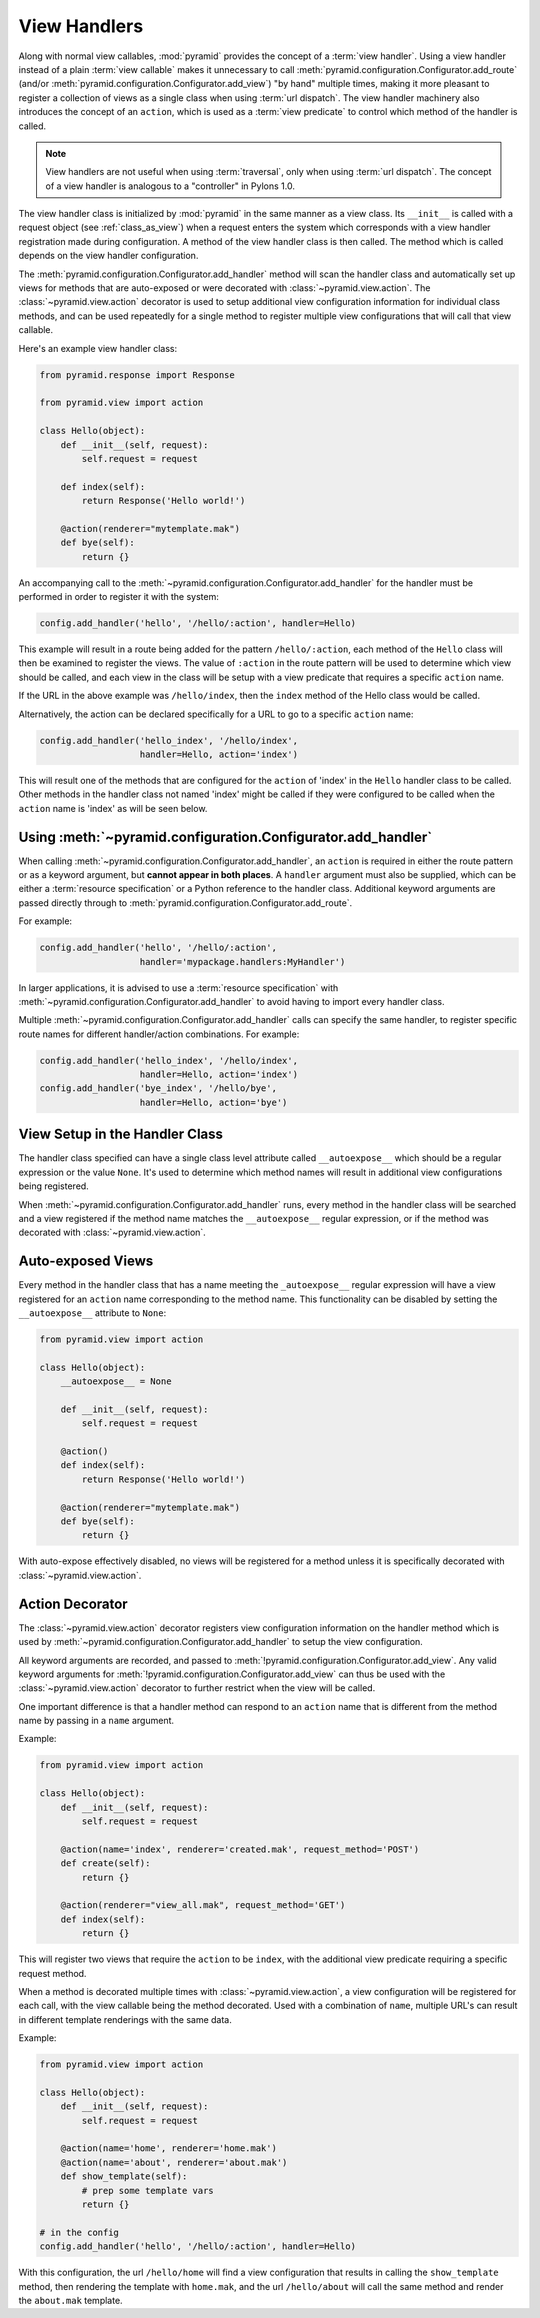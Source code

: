 .. _handlers_chapter:

View Handlers
=============

Along with normal view callables, :mod:`pyramid` provides the concept of a
:term:`view handler`.  Using a view handler instead of a plain :term:`view
callable` makes it unnecessary to call
:meth:`pyramid.configuration.Configurator.add_route` (and/or
:meth:`pyramid.configuration.Configurator.add_view`) "by hand" multiple
times, making it more pleasant to register a collection of views as a single
class when using :term:`url dispatch`.  The view handler machinery also
introduces the concept of an ``action``, which is used as a :term:`view
predicate` to control which method of the handler is called.

.. note:: 

   View handlers are not useful when using :term:`traversal`, only when using
   :term:`url dispatch`.  The concept of a view handler is analogous to a
   "controller" in Pylons 1.0.

The view handler class is initialized by :mod:`pyramid` in the same manner as
a view class.  Its ``__init__`` is called with a request object (see
:ref:`class_as_view`) when a request enters the system which corresponds with
a view handler registration made during configuration. A method of the view
handler class is then called. The method which is called depends on the view
handler configuration.

The :meth:`pyramid.configuration.Configurator.add_handler` method will scan
the handler class and automatically set up views for methods that are
auto-exposed or were decorated with :class:`~pyramid.view.action`. The
:class:`~pyramid.view.action` decorator is used to setup additional view
configuration information for individual class methods, and can be used
repeatedly for a single method to register multiple view configurations that
will call that view callable.

Here's an example view handler class:

.. code-block:: python
    
    from pyramid.response import Response
   
    from pyramid.view import action
   
    class Hello(object):
        def __init__(self, request):
            self.request = request
       
        def index(self):
            return Response('Hello world!')

        @action(renderer="mytemplate.mak")
        def bye(self):
            return {}

An accompanying call to the
:meth:`~pyramid.configuration.Configurator.add_handler` for the handler must
be performed in order to register it with the system:

.. code-block:: python

    config.add_handler('hello', '/hello/:action', handler=Hello)

This example will result in a route being added for the pattern
``/hello/:action``, each method of the ``Hello`` class will then be examined
to register the views. The value of ``:action`` in the route pattern will be
used to determine which view should be called, and each view in the class will
be setup with a view predicate that requires a specific ``action`` name.

If the URL in the above example was ``/hello/index``, then the ``index``
method of the Hello class would be called.

Alternatively, the action can be declared specifically for a URL to go to a
specific ``action`` name:

.. code-block:: python
    
    config.add_handler('hello_index', '/hello/index', 
                       handler=Hello, action='index')

This will result one of the methods that are configured for the ``action`` of
'index' in the ``Hello`` handler class to be called. Other methods in the
handler class not named 'index' might be called if they were configured to be
called when the ``action`` name is 'index' as will be seen below.


Using :meth:`~pyramid.configuration.Configurator.add_handler`
-------------------------------------------------------------

When calling :meth:`~pyramid.configuration.Configurator.add_handler`, an
``action`` is required in either the route pattern or as a keyword argument,
but **cannot appear in both places**. A ``handler`` argument must also be
supplied, which can be either a :term:`resource specification` or a Python
reference to the handler class. Additional keyword arguments are passed
directly through to :meth:`pyramid.configuration.Configurator.add_route`.

For example:

.. code-block:: python
    
    config.add_handler('hello', '/hello/:action',
                       handler='mypackage.handlers:MyHandler')

In larger applications, it is advised to use a :term:`resource specification`
with :meth:`~pyramid.configuration.Configurator.add_handler` to avoid having
to import every handler class.

Multiple :meth:`~pyramid.configuration.Configurator.add_handler` calls can
specify the same handler, to register specific route names for different
handler/action combinations. For example:

.. code-block:: python
    
    config.add_handler('hello_index', '/hello/index', 
                       handler=Hello, action='index')
    config.add_handler('bye_index', '/hello/bye', 
                       handler=Hello, action='bye')


View Setup in the Handler Class
-------------------------------

The handler class specified can have a single class level attribute called
``__autoexpose__`` which should be a regular expression or the value
``None``. It's used to determine which method names will result in additional
view configurations being registered.

When :meth:`~pyramid.configuration.Configurator.add_handler` runs, every
method in the handler class will be searched and a view registered if the
method name matches the ``__autoexpose__`` regular expression, or if the
method was decorated with :class:`~pyramid.view.action`.

Auto-exposed Views
------------------

Every method in the handler class that has a name meeting the
``_autoexpose__`` regular expression will have a view registered for an
``action`` name corresponding to the method name. This functionality can be
disabled by setting the ``__autoexpose__`` attribute to ``None``:

.. code-block:: python

    from pyramid.view import action
   
    class Hello(object):
        __autoexpose__ = None
        
        def __init__(self, request):
            self.request = request
        
        @action()
        def index(self):
            return Response('Hello world!')

        @action(renderer="mytemplate.mak")
        def bye(self):
            return {}

With auto-expose effectively disabled, no views will be registered for a
method unless it is specifically decorated with :class:`~pyramid.view.action`.

Action Decorator
----------------

The :class:`~pyramid.view.action` decorator registers view configuration
information on the handler method which is used by
:meth:`~pyramid.configuration.Configurator.add_handler` to setup the view
configuration.

All keyword arguments are recorded, and passed to
:meth:`!pyramid.configuration.Configurator.add_view`. Any valid keyword
arguments for :meth:`!pyramid.configuration.Configurator.add_view` can thus be
used with the :class:`~pyramid.view.action` decorator to further restrict when
the view will be called.

One important difference is that a handler method can respond to an ``action``
name that is different from the method name by passing in a ``name`` argument.

Example:

.. code-block:: python
    
    from pyramid.view import action
   
    class Hello(object):
        def __init__(self, request):
            self.request = request
        
        @action(name='index', renderer='created.mak', request_method='POST')
        def create(self):
            return {}

        @action(renderer="view_all.mak", request_method='GET')
        def index(self):
            return {}

This will register two views that require the ``action`` to be ``index``, with
the additional view predicate requiring a specific request method.

When a method is decorated multiple times with :class:`~pyramid.view.action`,
a view configuration will be registered for each call, with the view callable
being the method decorated. Used with a combination of ``name``, multiple
URL's can result in different template renderings with the same data.

Example:

.. code-block:: python
    
    from pyramid.view import action
   
    class Hello(object):
        def __init__(self, request):
            self.request = request
        
        @action(name='home', renderer='home.mak')
        @action(name='about', renderer='about.mak')
        def show_template(self):
            # prep some template vars
            return {}

    # in the config
    config.add_handler('hello', '/hello/:action', handler=Hello)

With this configuration, the url ``/hello/home`` will find a view configuration
that results in calling the ``show_template`` method, then rendering the
template with ``home.mak``, and the url ``/hello/about`` will call the same
method and render the ``about.mak`` template.
